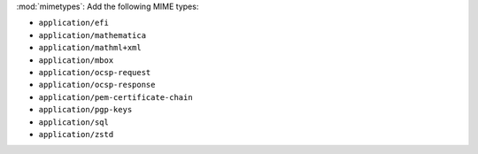 :mod:`mimetypes`: Add the following MIME types:

- ``application/efi``
- ``application/mathematica``
- ``application/mathml+xml``
- ``application/mbox``
- ``application/ocsp-request``
- ``application/ocsp-response``
- ``application/pem-certificate-chain``
- ``application/pgp-keys``
- ``application/sql``
- ``application/zstd``

